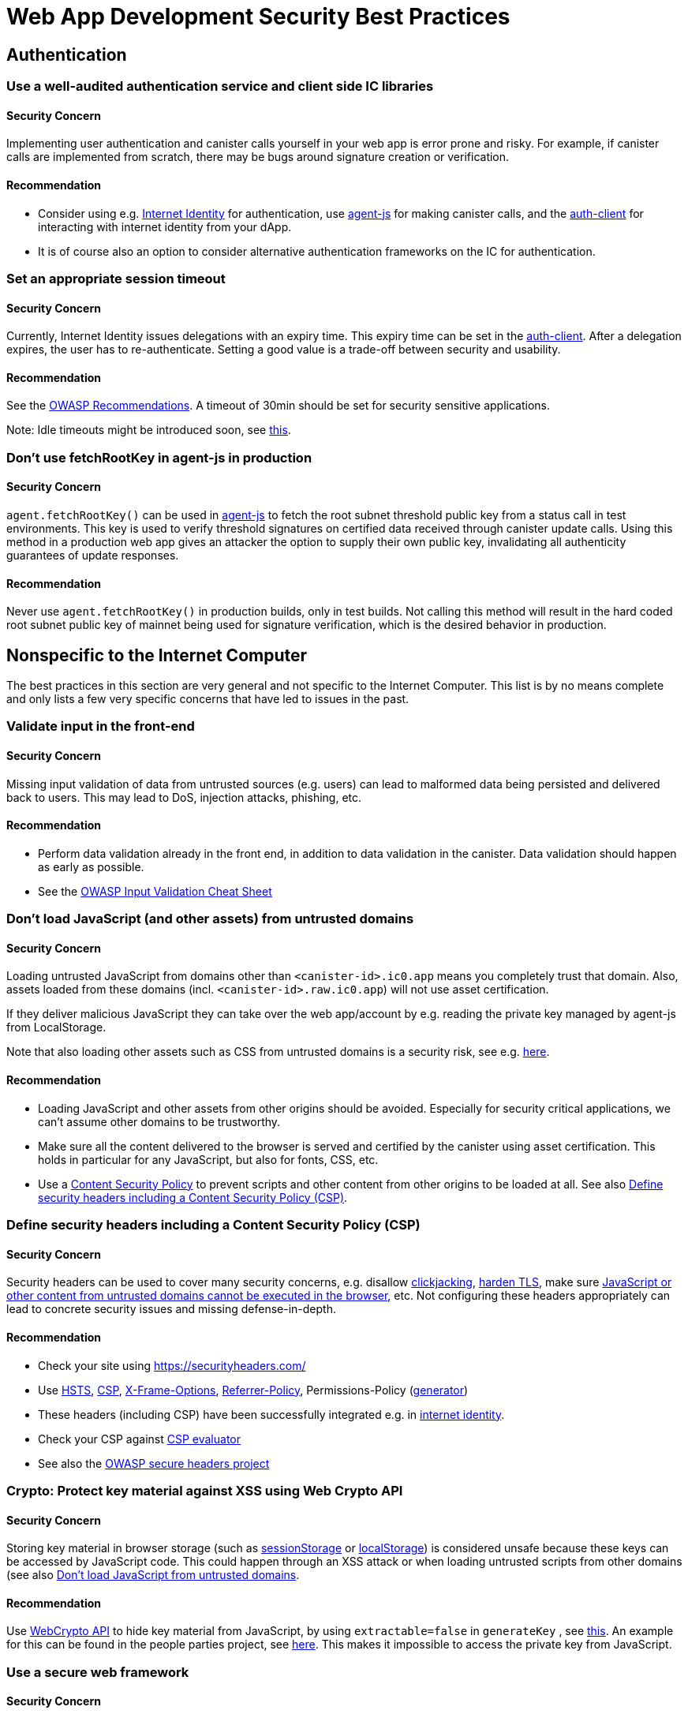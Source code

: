 = Web App Development Security Best Practices

== Authentication

=== Use a well-audited authentication service and client side IC libraries

==== Security Concern

Implementing user authentication and canister calls yourself in your web app is error prone and risky. For example, if canister calls are implemented from scratch, there may be bugs around signature creation or verification.

==== Recommendation

- Consider using e.g. link:https://github.com/dfinity/internet-identity[Internet Identity] for authentication, use link:https://github.com/dfinity/agent-js[agent-js] for making canister calls, and the link:https://github.com/dfinity/agent-js/tree/main/packages/auth-client[auth-client] for interacting with internet identity from your dApp.
- It is of course also an option to consider alternative authentication frameworks on the IC for authentication.

=== Set an appropriate session timeout

==== Security Concern

Currently, Internet Identity issues delegations with an expiry time. This expiry time can be set in the link:https://github.com/dfinity/agent-js/tree/main/packages/auth-client[auth-client]. After a delegation expires, the user has to re-authenticate. Setting a good value is a trade-off between security and usability.

==== Recommendation

See the link:https://cheatsheetseries.owasp.org/cheatsheets/Session_Management_Cheat_Sheet.html#session-expiration[OWASP Recommendations]. A timeout of 30min should be set for security sensitive applications.

Note: Idle timeouts might be introduced soon, see link:https://forum.dfinity.org/t/authclient-update-idle-timeouts/10464[this].

=== Don’t use fetchRootKey in agent-js in production

==== Security Concern

`agent.fetchRootKey()` can be used in link:https://github.com/dfinity/agent-js[agent-js] to fetch the root subnet threshold public key from a status call in test environments. This key is used to verify threshold signatures on certified data received through canister update calls. Using this method in a production web app gives an attacker the option to supply their own public key, invalidating all authenticity guarantees of update responses.

==== Recommendation

Never use `agent.fetchRootKey()` in production builds, only in test builds. Not calling this method will result in the hard coded root subnet public key of mainnet being used for signature verification, which is the desired behavior in production.

== Nonspecific to the Internet Computer

The best practices in this section are very general and not specific to the Internet Computer. This list is by no means complete and only lists a few very specific concerns that have led to issues in the past.

=== Validate input in the front-end

==== Security Concern

Missing input validation of data from untrusted sources (e.g. users) can lead to malformed data being persisted and delivered back to users. This may lead to DoS, injection attacks, phishing, etc.

==== Recommendation

- Perform data validation already in the front end, in addition to data validation in the canister. Data validation should happen as early as possible.
- See the link:https://cheatsheetseries.owasp.org/cheatsheets/Input_Validation_Cheat_Sheet.html#goals-of-input-validation[OWASP Input Validation Cheat Sheet]

[[dont-load-untrusted-content]]
=== Don’t load JavaScript (and other assets) from untrusted domains

==== Security Concern

Loading untrusted JavaScript from domains other than `<canister-id>.ic0.app` means you completely trust that domain. Also, assets loaded from these domains (incl. `<canister-id>.raw.ic0.app`) will not use asset certification.

If they deliver malicious JavaScript they can take over the web app/account by e.g. reading the private key managed by agent-js from LocalStorage.

Note that also loading other assets such as CSS from untrusted domains is a security risk, see e.g. link:https://xsleaks.dev/docs/attacks/css-injection/[here].

==== Recommendation

- Loading JavaScript and other assets from other origins should be avoided. Especially for security critical applications, we can't assume other domains to be trustworthy.
- Make sure all the content delivered to the browser is served and certified by the canister using asset certification. This holds in particular for any JavaScript, but also for fonts, CSS, etc.
- Use a link:https://developer.mozilla.org/en-US/docs/Web/HTTP/CSP[Content Security Policy] to prevent scripts and other content from other origins to be loaded at all. See also link:web-app-development-security-best-practices.adoc#define-security-headers[Define security headers including a Content Security Policy (CSP)].

[[define-security-headers]]
=== Define security headers including a Content Security Policy (CSP)

==== Security Concern

Security headers can be used to cover many security concerns, e.g. disallow link:https://owasp.org/www-community/attacks/Clickjacking[clickjacking], link:https://cheatsheetseries.owasp.org/cheatsheets/HTTP_Strict_Transport_Security_Cheat_Sheet.html[harden TLS], make sure link:https://developer.mozilla.org/en-US/docs/Web/HTTP/Headers/Content-Security-Policy/script-src[JavaScript or other content from untrusted domains cannot be executed in the browser], etc. Not configuring these headers appropriately can lead to concrete security issues and missing defense-in-depth.

==== Recommendation

- Check your site using link:https://securityheaders.com/[https://securityheaders.com/]
- Use link:https://cheatsheetseries.owasp.org/cheatsheets/HTTP_Strict_Transport_Security_Cheat_Sheet.html[HSTS], link:https://developer.mozilla.org/en-US/docs/Web/HTTP/CSP[CSP], link:https://developer.mozilla.org/en-US/docs/Web/HTTP/Headers/X-Frame-Options[X-Frame-Options], link:https://developer.mozilla.org/en-US/docs/Web/HTTP/Headers/Referrer-Policy[Referrer-Policy], Permissions-Policy (link:https://www.permissionspolicy.com/[generator])
- These headers (including CSP) have been successfully integrated e.g. in link:https://github.com/dfinity/internet-identity[internet identity].
- Check your CSP against link:https://csp-evaluator.withgoogle.com/[CSP evaluator]
- See also the link:https://owasp.org/www-project-secure-headers/[OWASP secure headers project]

=== Crypto: Protect key material against XSS using Web Crypto API

==== Security Concern

Storing key material in browser storage (such as link:https://developer.mozilla.org/en-US/docs/Web/API/Web_Storage_API[sessionStorage] or link:https://developer.mozilla.org/en-US/docs/Web/API/Web_Storage_API[localStorage]) is considered unsafe because these keys can be accessed by JavaScript code. This could happen through an XSS attack or when loading untrusted scripts from other domains (see also link:web-app-development-security-best-practices.adoc#dont-load-untrusted-content[Don’t load JavaScript from untrusted domains].

==== Recommendation

Use link:https://developer.mozilla.org/en-US/docs/Web/API/Web_Crypto_API[WebCrypto API] to hide key material from JavaScript, by using `extractable=false` in `generateKey` , see link:https://developer.mozilla.org/en-US/docs/Web/API/SubtleCrypto/generateKey[this]. An example for this can be found in the people parties project, see link:https://github.com/dfinity/people-parties/blob/06208183a2679189d02bc5e64dcbd71c5f5dfbed/frontend/src/services/auth.ts#L111-L120[here]. This makes it impossible to access the private key from JavaScript.

=== Use a secure web framework

==== Security Concern

Modern web frameworks make attacks such as XSS very difficult since they safely escape / sanitize any potentially user-provided data that is rendered on a web page. Not using such a framework is risky as it is hard to avoid attacks like XSS.

==== Recommendation

- Use a web framework that has a secure templating mechanism such as link:https://github.com/dfinity/nns-dapplink:https://svelte.dev/[Svelte] to avoid XSS. This is used e.g. in the [NNS dApp] projects.
- Don’t use insecure features of the framework, such as e.g. link:https://svelte.dev/docs#template-syntax-html[@html in Svelte].

=== Make sure the logout is effective

==== Security Concern

If a logout action by a user is not effective, this may lead to account takeover e.g. if a shared or public device is used.

==== Recommendation

- Clear all session data (especially link:https://developer.mozilla.org/en-US/docs/Web/API/Window/sessionStorage[sessionStorage] and link:https://developer.mozilla.org/en-US/docs/Web/API/Window/localStorage[localStorage]), clear link:https://developer.mozilla.org/en-US/docs/Web/API/IndexedDB_API[IndexedDB], etc. on logout.
- Make sure also other browser tabs showing the same origin are logged out if the logout is triggered in one tab. This does not happen automatically when agent-js is used, since agent-js keeps the private key in memory once initialized.

=== Use prompts to warn the user on any security critical actions, let the user explicitly confirm

==== Security Concern

If this is not the case, a user may by accident execute some sensitive actions.

==== Recommendation

- Show the user a prompt with a security warning describing the exact consequences of the action and let them confirm explicitly.
- For applications with high security requirements, consider the use of transaction approval, i.e. using e.g. a WebAuthn device to let the user confirm certain critical actions or transactions. This is recommended e.g. when token or cycle transfers is involved. For example, using a hardware wallet in the link:https://github.com/dfinity/nns-dapp[NNS dApp] achieves this.